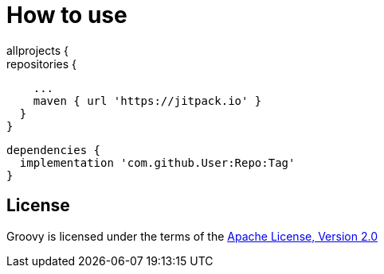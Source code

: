 //////////////////////////////////////////

  Licensed to the Apache Software Foundation (ASF) under one
  or more contributor license agreements.  See the NOTICE file
  distributed with this work for additional information
  regarding copyright ownership.  The ASF licenses this file
  to you under the Apache License, Version 2.0 (the
  "License"); you may not use this file except in compliance
  with the License.  You may obtain a copy of the License at

    http://www.apache.org/licenses/LICENSE-2.0

  Unless required by applicable law or agreed to in writing,
  software distributed under the License is distributed on an
  "AS IS" BASIS, WITHOUT WARRANTIES OR CONDITIONS OF ANY
  KIND, either express or implied.  See the License for the
  specific language governing permissions and limitations
  under the License.

//////////////////////////////////////////
= How to use
    allprojects {
      repositories {
        ...
        maven { url 'https://jitpack.io' }
      }
    }
    
    dependencies {
      implementation 'com.github.User:Repo:Tag'
    }

== License

Groovy is licensed under the terms of the http://www.apache.org/licenses/LICENSE-2.0.html[Apache License, Version 2.0]
